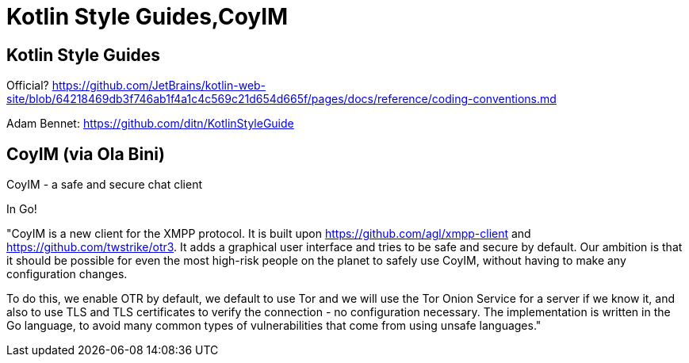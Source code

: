 = Kotlin Style Guides,CoyIM

== Kotlin Style Guides

Official? https://github.com/JetBrains/kotlin-web-site/blob/64218469db3f746ab1f4a1c4c569c21d654d665f/pages/docs/reference/coding-conventions.md

Adam Bennet: https://github.com/ditn/KotlinStyleGuide

== CoyIM (via Ola Bini)

CoyIM - a safe and secure chat client

In Go!

"CoyIM is a new client for the XMPP protocol. It is built upon https://github.com/agl/xmpp-client and https://github.com/twstrike/otr3. It adds a graphical user interface and tries to be safe and secure by default. Our ambition is that it should be possible for even the most high-risk people on the planet to safely use CoyIM, without having to make any configuration changes.

To do this, we enable OTR by default, we default to use Tor and we will use the Tor Onion Service for a server if we know it, and also to use TLS and TLS certificates to verify the connection - no configuration necessary. The implementation is written in the Go language, to avoid many common types of vulnerabilities that come from using unsafe languages."

